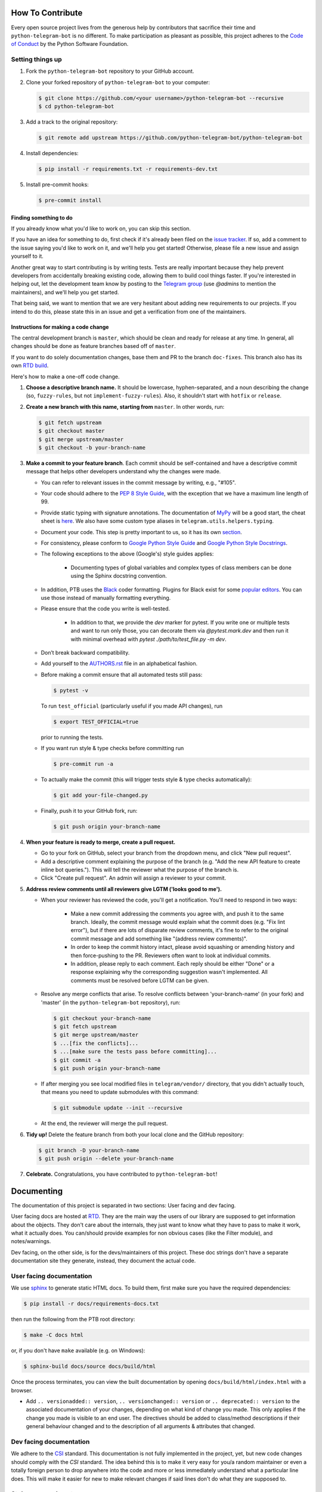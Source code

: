How To Contribute
=================

Every open source project lives from the generous help by contributors that sacrifice their time and ``python-telegram-bot`` is no different. To make participation as pleasant as possible, this project adheres to the `Code of Conduct`_ by the Python Software Foundation.

Setting things up
-----------------

1. Fork the ``python-telegram-bot`` repository to your GitHub account.

2. Clone your forked repository of ``python-telegram-bot`` to your computer:

   .. code-block:: bash

      $ git clone https://github.com/<your username>/python-telegram-bot --recursive
      $ cd python-telegram-bot

3. Add a track to the original repository:

   .. code-block:: bash

      $ git remote add upstream https://github.com/python-telegram-bot/python-telegram-bot

4. Install dependencies:

   .. code-block:: bash

      $ pip install -r requirements.txt -r requirements-dev.txt


5. Install pre-commit hooks:

   .. code-block:: bash

      $ pre-commit install

Finding something to do
#######################

If you already know what you'd like to work on, you can skip this section.

If you have an idea for something to do, first check if it's already been filed on the `issue tracker`_. If so, add a comment to the issue saying you'd like to work on it, and we'll help you get started! Otherwise, please file a new issue and assign yourself to it.

Another great way to start contributing is by writing tests. Tests are really important because they help prevent developers from accidentally breaking existing code, allowing them to build cool things faster. If you're interested in helping out, let the development team know by posting to the `Telegram group`_ (use `@admins` to mention the maintainers), and we'll help you get started.

That being said, we want to mention that we are very hesitant about adding new requirements to our projects. If you intend to do this, please state this in an issue and get a verification from one of the maintainers.

Instructions for making a code change
#####################################

The central development branch is ``master``, which should be clean and ready for release at any time. In general, all changes should be done as feature branches based off of ``master``.

If you want to do solely documentation changes, base them and PR to the branch ``doc-fixes``. This branch also has its own `RTD build`_.

Here's how to make a one-off code change.

1. **Choose a descriptive branch name.** It should be lowercase, hyphen-separated, and a noun describing the change (so, ``fuzzy-rules``, but not ``implement-fuzzy-rules``). Also, it shouldn't start with ``hotfix`` or ``release``.

2. **Create a new branch with this name, starting from** ``master``. In other words, run:

   .. code-block:: bash

      $ git fetch upstream
      $ git checkout master
      $ git merge upstream/master
      $ git checkout -b your-branch-name

3. **Make a commit to your feature branch**. Each commit should be self-contained and have a descriptive commit message that helps other developers understand why the changes were made.

   - You can refer to relevant issues in the commit message by writing, e.g., "#105".

   - Your code should adhere to the `PEP 8 Style Guide`_, with the exception that we have a maximum line length of 99.

   - Provide static typing with signature annotations. The documentation of `MyPy`_ will be a good start, the cheat sheet is `here`_. We also have some custom type aliases in ``telegram.utils.helpers.typing``.

   - Document your code. This step is pretty important to us, so it has its own `section`_.

   - For consistency, please conform to `Google Python Style Guide`_ and `Google Python Style Docstrings`_.

   - The following exceptions to the above (Google's) style guides applies:

        - Documenting types of global variables and complex types of class members can be done using the Sphinx docstring convention.

   -  In addition, PTB uses the `Black`_ coder formatting. Plugins for Black exist for some `popular editors`_. You can use those instead of manually formatting everything.

   - Please ensure that the code you write is well-tested.

        - In addition to that, we provide the `dev` marker for pytest. If you write one or multiple tests and want to run only those, you can decorate them via `@pytest.mark.dev` and then run it with minimal overhead with `pytest ./path/to/test_file.py -m dev`.

   - Don’t break backward compatibility.

   - Add yourself to the AUTHORS.rst_ file in an alphabetical fashion.

   - Before making a commit ensure that all automated tests still pass:

     .. code-block::

        $ pytest -v

     To run ``test_official`` (particularly useful if you made API changes), run

     .. code-block::

        $ export TEST_OFFICIAL=true

     prior to running the tests.

   - If you want run style & type checks before committing run

     .. code-block::

        $ pre-commit run -a

   - To actually make the commit (this will trigger tests style & type checks automatically):

     .. code-block:: bash

        $ git add your-file-changed.py

   - Finally, push it to your GitHub fork, run:

     .. code-block:: bash

      $ git push origin your-branch-name

4. **When your feature is ready to merge, create a pull request.**

   - Go to your fork on GitHub, select your branch from the dropdown menu, and click "New pull request".

   - Add a descriptive comment explaining the purpose of the branch (e.g. "Add the new API feature to create inline bot queries."). This will tell the reviewer what the purpose of the branch is.

   - Click "Create pull request". An admin will assign a reviewer to your commit.

5. **Address review comments until all reviewers give LGTM ('looks good to me').**

   - When your reviewer has reviewed the code, you'll get a notification. You'll need to respond in two ways:

       - Make a new commit addressing the comments you agree with, and push it to the same branch. Ideally, the commit message would explain what the commit does (e.g. "Fix lint error"), but if there are lots of disparate review comments, it's fine to refer to the original commit message and add something like "(address review comments)".

       - In order to keep the commit history intact, please avoid squashing or amending history and then force-pushing to the PR. Reviewers often want to look at individual commits.

       - In addition, please reply to each comment. Each reply should be either "Done" or a response explaining why the corresponding suggestion wasn't implemented. All comments must be resolved before LGTM can be given.

   - Resolve any merge conflicts that arise. To resolve conflicts between 'your-branch-name' (in your fork) and 'master' (in the ``python-telegram-bot`` repository), run:

     .. code-block:: bash

        $ git checkout your-branch-name
        $ git fetch upstream
        $ git merge upstream/master
        $ ...[fix the conflicts]...
        $ ...[make sure the tests pass before committing]...
        $ git commit -a
        $ git push origin your-branch-name

   - If after merging you see local modified files in ``telegram/vendor/`` directory, that you didn't actually touch, that means you need to update submodules with this command:

     .. code-block:: bash

        $ git submodule update --init --recursive

   - At the end, the reviewer will merge the pull request.

6. **Tidy up!** Delete the feature branch from both your local clone and the GitHub repository:

   .. code-block:: bash

      $ git branch -D your-branch-name
      $ git push origin --delete your-branch-name

7. **Celebrate.** Congratulations, you have contributed to ``python-telegram-bot``!

Documenting
===========

The documentation of this project is separated in two sections: User facing and dev facing.

User facing docs are hosted at `RTD`_. They are the main way the users of our library are supposed to get information about the objects. They don't care about the internals, they just want to know
what they have to pass to make it work, what it actually does. You can/should provide examples for non obvious cases (like the Filter module), and notes/warnings.

Dev facing, on the other side, is for the devs/maintainers of this project. These
doc strings don't have a separate documentation site they generate, instead, they document the actual code.

User facing documentation
-------------------------
We use `sphinx`_ to generate static HTML docs. To build them, first make sure you have the required dependencies:

.. code-block:: bash

   $ pip install -r docs/requirements-docs.txt

then run the following from the PTB root directory:

.. code-block:: bash

   $ make -C docs html

or, if you don't have ``make`` available (e.g. on Windows):

.. code-block:: bash

   $ sphinx-build docs/source docs/build/html

Once the process terminates, you can view the built documentation by opening ``docs/build/html/index.html`` with a browser.

- Add ``.. versionadded:: version``, ``.. versionchanged:: version`` or ``.. deprecated:: version`` to the associated documentation of your changes, depending on what kind of change you made. This only applies if the change you made is visible to an end user. The directives should be added to class/method descriptions if their general behaviour changed and to the description of all arguments & attributes that changed.

Dev facing documentation
------------------------
We adhere to the `CSI`_ standard. This documentation is not fully implemented in the project, yet, but new code changes should comply with the `CSI` standard.
The idea behind this is to make it very easy for you/a random maintainer or even a totally foreign person to drop anywhere into the code and more or less immediately understand what a particular line does. This will make it easier
for new to make relevant changes if said lines don't do what they are supposed to.



Style commandments
------------------

Assert comparison order
#######################

Assert statements should compare in **actual** == **expected** order.
For example (assuming ``test_call`` is the thing being tested):

.. code-block:: python

    # GOOD
    assert test_call() == 5

    # BAD
    assert 5 == test_call()

Properly calling callables
##########################

Methods, functions and classes can specify optional parameters (with default
values) using Python's keyword arg syntax. When providing a value to such a
callable we prefer that the call also uses keyword arg syntax. For example:

.. code-block:: python

   # GOOD
   f(0, optional=True)

   # BAD
   f(0, True)

This gives us the flexibility to re-order arguments and more importantly
to add new required arguments. It's also more explicit and easier to read.

Properly defining optional arguments
####################################

It's always good to not initialize optional arguments at class creation,
instead use ``**kwargs`` to get them. It's well known Telegram API can
change without notice, in that case if a new argument is added it won't
break the API classes. For example:

.. code-block:: python

    # GOOD
    def __init__(self, id, name, last_name=None, **kwargs):
       self.last_name = last_name

    # BAD
    def __init__(self, id, name, last_name=None):
       self.last_name = last_name


.. _`Code of Conduct`: https://www.python.org/psf/codeofconduct/
.. _`issue tracker`: https://github.com/python-telegram-bot/python-telegram-bot/issues
.. _`Telegram group`: https://telegram.me/pythontelegrambotgroup
.. _`PEP 8 Style Guide`: https://www.python.org/dev/peps/pep-0008/
.. _`sphinx`: http://sphinx-doc.org
.. _`Google Python Style Guide`: http://google.github.io/styleguide/pyguide.html
.. _`Google Python Style Docstrings`: https://sphinxcontrib-napoleon.readthedocs.io/en/latest/example_google.html
.. _AUTHORS.rst: ../AUTHORS.rst
.. _`MyPy`: https://mypy.readthedocs.io/en/stable/index.html
.. _`here`: https://mypy.readthedocs.io/en/stable/cheat_sheet_py3.html
.. _`Black`: https://black.readthedocs.io/en/stable/index.html
.. _`popular editors`: https://black.readthedocs.io/en/stable/editor_integration.html
.. _`RTD`: https://python-telegram-bot.readthedocs.io/
.. _`RTD build`: https://python-telegram-bot.readthedocs.io/en/doc-fixes
.. _`CSI`: https://standards.mousepawmedia.com/en/stable/csi.html
.. _`section`: #documenting
